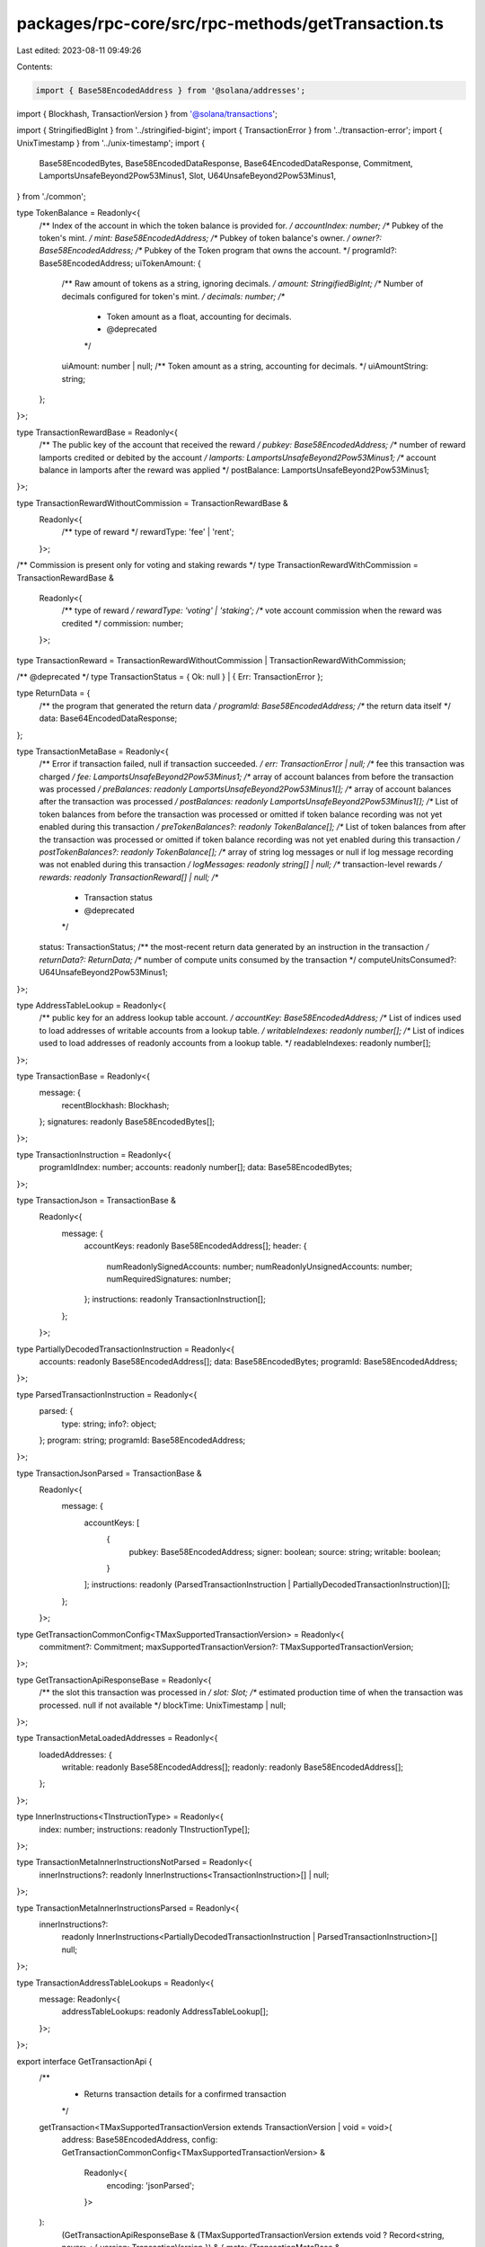 packages/rpc-core/src/rpc-methods/getTransaction.ts
===================================================

Last edited: 2023-08-11 09:49:26

Contents:

.. code-block:: ts

    import { Base58EncodedAddress } from '@solana/addresses';
import { Blockhash, TransactionVersion } from '@solana/transactions';

import { StringifiedBigInt } from '../stringified-bigint';
import { TransactionError } from '../transaction-error';
import { UnixTimestamp } from '../unix-timestamp';
import {
    Base58EncodedBytes,
    Base58EncodedDataResponse,
    Base64EncodedDataResponse,
    Commitment,
    LamportsUnsafeBeyond2Pow53Minus1,
    Slot,
    U64UnsafeBeyond2Pow53Minus1,
} from './common';

type TokenBalance = Readonly<{
    /** Index of the account in which the token balance is provided for. */
    accountIndex: number;
    /** Pubkey of the token's mint. */
    mint: Base58EncodedAddress;
    /** Pubkey of token balance's owner. */
    owner?: Base58EncodedAddress;
    /** Pubkey of the Token program that owns the account. */
    programId?: Base58EncodedAddress;
    uiTokenAmount: {
        /** Raw amount of tokens as a string, ignoring decimals. */
        amount: StringifiedBigInt;
        /** Number of decimals configured for token's mint. */
        decimals: number;
        /**
         * Token amount as a float, accounting for decimals.
         * @deprecated
         */
        uiAmount: number | null;
        /** Token amount as a string, accounting for decimals. */
        uiAmountString: string;
    };
}>;

type TransactionRewardBase = Readonly<{
    /** The public key of the account that received the reward */
    pubkey: Base58EncodedAddress;
    /** number of reward lamports credited or debited by the account */
    lamports: LamportsUnsafeBeyond2Pow53Minus1;
    /** account balance in lamports after the reward was applied */
    postBalance: LamportsUnsafeBeyond2Pow53Minus1;
}>;

type TransactionRewardWithoutCommission = TransactionRewardBase &
    Readonly<{
        /** type of reward */
        rewardType: 'fee' | 'rent';
    }>;

/** Commission is present only for voting and staking rewards */
type TransactionRewardWithCommission = TransactionRewardBase &
    Readonly<{
        /** type of reward */
        rewardType: 'voting' | 'staking';
        /** vote account commission when the reward was credited */
        commission: number;
    }>;

type TransactionReward = TransactionRewardWithoutCommission | TransactionRewardWithCommission;

/** @deprecated */
type TransactionStatus = { Ok: null } | { Err: TransactionError };

type ReturnData = {
    /** the program that generated the return data */
    programId: Base58EncodedAddress;
    /** the return data itself */
    data: Base64EncodedDataResponse;
};

type TransactionMetaBase = Readonly<{
    /** Error if transaction failed, null if transaction succeeded. */
    err: TransactionError | null;
    /** fee this transaction was charged */
    fee: LamportsUnsafeBeyond2Pow53Minus1;
    /** array of account balances from before the transaction was processed */
    preBalances: readonly LamportsUnsafeBeyond2Pow53Minus1[];
    /** array of account balances after the transaction was processed */
    postBalances: readonly LamportsUnsafeBeyond2Pow53Minus1[];
    /** List of token balances from before the transaction was processed or omitted if token balance recording was not yet enabled during this transaction */
    preTokenBalances?: readonly TokenBalance[];
    /** List of token balances from after the transaction was processed or omitted if token balance recording was not yet enabled during this transaction */
    postTokenBalances?: readonly TokenBalance[];
    /** array of string log messages or null if log message recording was not enabled during this transaction */
    logMessages: readonly string[] | null;
    /** transaction-level rewards */
    rewards: readonly TransactionReward[] | null;
    /**
     * Transaction status
     * @deprecated
     */
    status: TransactionStatus;
    /** the most-recent return data generated by an instruction in the transaction */
    returnData?: ReturnData;
    /** number of compute units consumed by the transaction */
    computeUnitsConsumed?: U64UnsafeBeyond2Pow53Minus1;
}>;

type AddressTableLookup = Readonly<{
    /** public key for an address lookup table account. */
    accountKey: Base58EncodedAddress;
    /** List of indices used to load addresses of writable accounts from a lookup table. */
    writableIndexes: readonly number[];
    /** List of indices used to load addresses of readonly accounts from a lookup table. */
    readableIndexes: readonly number[];
}>;

type TransactionBase = Readonly<{
    message: {
        recentBlockhash: Blockhash;
    };
    signatures: readonly Base58EncodedBytes[];
}>;

type TransactionInstruction = Readonly<{
    programIdIndex: number;
    accounts: readonly number[];
    data: Base58EncodedBytes;
}>;

type TransactionJson = TransactionBase &
    Readonly<{
        message: {
            accountKeys: readonly Base58EncodedAddress[];
            header: {
                numReadonlySignedAccounts: number;
                numReadonlyUnsignedAccounts: number;
                numRequiredSignatures: number;
            };
            instructions: readonly TransactionInstruction[];
        };
    }>;

type PartiallyDecodedTransactionInstruction = Readonly<{
    accounts: readonly Base58EncodedAddress[];
    data: Base58EncodedBytes;
    programId: Base58EncodedAddress;
}>;

type ParsedTransactionInstruction = Readonly<{
    parsed: {
        type: string;
        info?: object;
    };
    program: string;
    programId: Base58EncodedAddress;
}>;

type TransactionJsonParsed = TransactionBase &
    Readonly<{
        message: {
            accountKeys: [
                {
                    pubkey: Base58EncodedAddress;
                    signer: boolean;
                    source: string;
                    writable: boolean;
                }
            ];
            instructions: readonly (ParsedTransactionInstruction | PartiallyDecodedTransactionInstruction)[];
        };
    }>;

type GetTransactionCommonConfig<TMaxSupportedTransactionVersion> = Readonly<{
    commitment?: Commitment;
    maxSupportedTransactionVersion?: TMaxSupportedTransactionVersion;
}>;

type GetTransactionApiResponseBase = Readonly<{
    /** the slot this transaction was processed in */
    slot: Slot;
    /** estimated production time of when the transaction was processed. null if not available */
    blockTime: UnixTimestamp | null;
}>;

type TransactionMetaLoadedAddresses = Readonly<{
    loadedAddresses: {
        writable: readonly Base58EncodedAddress[];
        readonly: readonly Base58EncodedAddress[];
    };
}>;

type InnerInstructions<TInstructionType> = Readonly<{
    index: number;
    instructions: readonly TInstructionType[];
}>;

type TransactionMetaInnerInstructionsNotParsed = Readonly<{
    innerInstructions?: readonly InnerInstructions<TransactionInstruction>[] | null;
}>;

type TransactionMetaInnerInstructionsParsed = Readonly<{
    innerInstructions?:
        | readonly InnerInstructions<PartiallyDecodedTransactionInstruction | ParsedTransactionInstruction>[]
        | null;
}>;

type TransactionAddressTableLookups = Readonly<{
    message: Readonly<{
        addressTableLookups: readonly AddressTableLookup[];
    }>;
}>;

export interface GetTransactionApi {
    /**
     * Returns transaction details for a confirmed transaction
     */
    getTransaction<TMaxSupportedTransactionVersion extends TransactionVersion | void = void>(
        address: Base58EncodedAddress,
        config: GetTransactionCommonConfig<TMaxSupportedTransactionVersion> &
            Readonly<{
                encoding: 'jsonParsed';
            }>
    ):
        | (GetTransactionApiResponseBase &
              (TMaxSupportedTransactionVersion extends void
                  ? Record<string, never>
                  : { version: TransactionVersion }) & {
                  meta: (TransactionMetaBase & TransactionMetaInnerInstructionsParsed) | null;
                  transaction: TransactionJsonParsed &
                      (TMaxSupportedTransactionVersion extends void
                          ? Record<string, never>
                          : TransactionAddressTableLookups);
              })
        | null;
    getTransaction<TMaxSupportedTransactionVersion extends TransactionVersion | void = void>(
        address: Base58EncodedAddress,
        config: GetTransactionCommonConfig<TMaxSupportedTransactionVersion> &
            Readonly<{
                encoding: 'base64';
            }>
    ):
        | (GetTransactionApiResponseBase &
              (TMaxSupportedTransactionVersion extends void
                  ? Record<string, never>
                  : { version: TransactionVersion }) & {
                  meta:
                      | (TransactionMetaBase &
                            TransactionMetaInnerInstructionsNotParsed &
                            (TMaxSupportedTransactionVersion extends void
                                ? Record<string, never>
                                : TransactionMetaLoadedAddresses))
                      | null;
                  transaction: Base64EncodedDataResponse;
              })
        | null;
    getTransaction<TMaxSupportedTransactionVersion extends TransactionVersion | void = void>(
        address: Base58EncodedAddress,
        config: GetTransactionCommonConfig<TMaxSupportedTransactionVersion> &
            Readonly<{
                encoding: 'base58';
            }>
    ):
        | (GetTransactionApiResponseBase &
              (TMaxSupportedTransactionVersion extends void
                  ? Record<string, never>
                  : { version: TransactionVersion }) & {
                  meta:
                      | (TransactionMetaBase &
                            TransactionMetaInnerInstructionsNotParsed &
                            (TMaxSupportedTransactionVersion extends void
                                ? Record<string, never>
                                : TransactionMetaLoadedAddresses))
                      | null;
                  transaction: Base58EncodedDataResponse;
              })
        | null;
    getTransaction<TMaxSupportedTransactionVersion extends TransactionVersion | void = void>(
        address: Base58EncodedAddress,
        config?: GetTransactionCommonConfig<TMaxSupportedTransactionVersion> &
            Readonly<{
                encoding?: 'json';
            }>
    ):
        | (GetTransactionApiResponseBase &
              (TMaxSupportedTransactionVersion extends void
                  ? Record<string, never>
                  : { version: TransactionVersion }) & {
                  meta:
                      | (TransactionMetaBase &
                            TransactionMetaInnerInstructionsNotParsed &
                            (TMaxSupportedTransactionVersion extends void
                                ? Record<string, never>
                                : TransactionMetaLoadedAddresses))
                      | null;
                  transaction: TransactionJson &
                      (TMaxSupportedTransactionVersion extends void
                          ? Record<string, never>
                          : TransactionAddressTableLookups);
              })
        | null;
}


